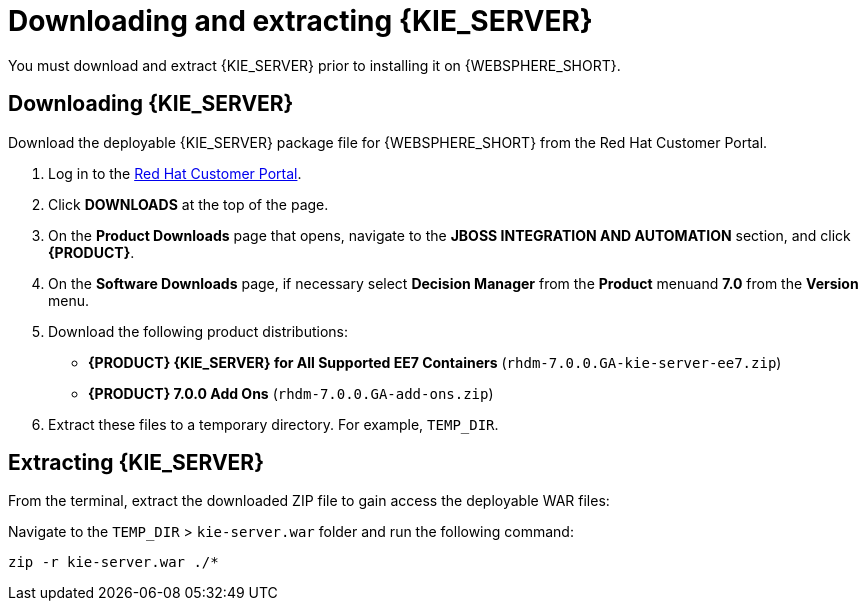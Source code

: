 [id='download-extract']
= Downloading and extracting {KIE_SERVER}

You must download and extract {KIE_SERVER} prior to installing it on {WEBSPHERE_SHORT}.

== Downloading {KIE_SERVER}

Download the deployable {KIE_SERVER} package file for {WEBSPHERE_SHORT} from the Red Hat Customer Portal.

. Log in to the https://access.redhat.com[Red Hat Customer Portal].
. Click *DOWNLOADS* at the top of the page.
. On the *Product Downloads* page that opens, navigate to the *JBOSS INTEGRATION AND AUTOMATION* section, and click *{PRODUCT}*.
. On the *Software Downloads* page, if necessary select *Decision Manager* from the *Product* menuand *7.0* from the *Version* menu.
. Download the following product distributions:
* *{PRODUCT} {KIE_SERVER} for All Supported EE7 Containers* (`rhdm-7.0.0.GA-kie-server-ee7.zip`)
* *{PRODUCT} 7.0.0 Add Ons* (`rhdm-7.0.0.GA-add-ons.zip`)
. Extract these files to a temporary directory. For example, `TEMP_DIR`.

== Extracting {KIE_SERVER}



ifdef::BA[]
The downloaded installation ZIP file for {PRODUCT} (`jboss-bpmsuite-{PRODUCT_VERSION}.0.GA-deployable-was9.zip`) contains the {PRODUCT} WAR deployable archive (`business-central.war`), the {KIE_SERVER} WAR deployable archive (`kie-server.war`), and the Dashbuilder WAR deployable archive (`dashbuilder.war`).
endif::BA[]

ifdef::DM[]
The downloaded installation ZIP file for {KIE_SERVER} (`rhdm-7.0.0.GA-kie-server-ee7.zip`) contains the {PRODUCT} WAR deployable archive (`kie-server.war`).
endif::DM[]

From the terminal, extract the downloaded ZIP file to gain access the deployable WAR files:

ifdef::BA[]
[source]
----
unzip rhdm-7.0.0.GA-kie-server-ee7.zip -d TEMP_DIR
----
endif::BA[]

ifdef::DM[]
[source]
----
unzip rhdm-7.0.0.GA-kie-server-ee7.zip -d TEMP_DIR
----
endif::DM[]

Navigate to the `TEMP_DIR` > `kie-server.war` folder and run the following command:

[source]
----
zip -r kie-server.war ./*
----
